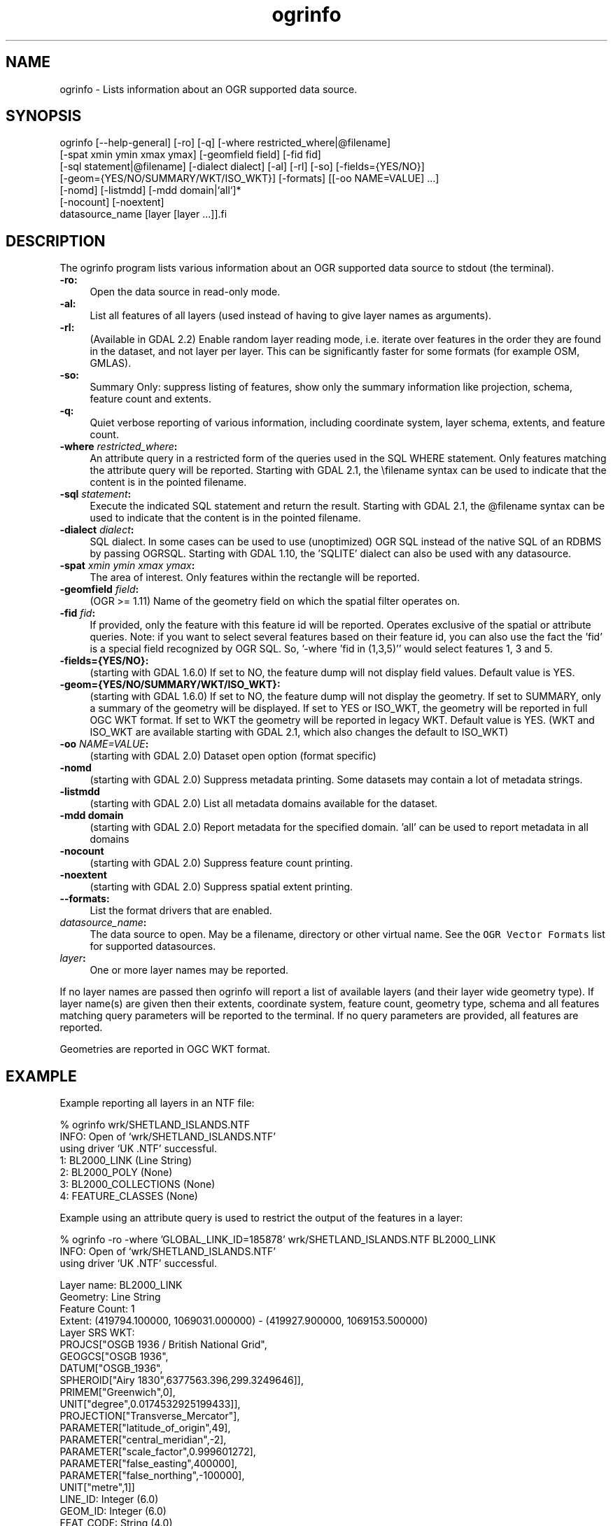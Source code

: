 .TH "ogrinfo" 1 "Fri Sep 15 2017" "GDAL" \" -*- nroff -*-
.ad l
.nh
.SH NAME
ogrinfo \- Lists information about an OGR supported data source\&.
.SH "SYNOPSIS"
.PP
.PP
.PP
.nf
ogrinfo [--help-general] [-ro] [-q] [-where restricted_where|\@filename]
        [-spat xmin ymin xmax ymax] [-geomfield field] [-fid fid]
        [-sql statement|\@filename] [-dialect dialect] [-al] [-rl] [-so] [-fields={YES/NO}]
        [-geom={YES/NO/SUMMARY/WKT/ISO_WKT}] [-formats] [[-oo NAME=VALUE] ...]
        [-nomd] [-listmdd] [-mdd domain|`all`]*
        [-nocount] [-noextent]
        datasource_name [layer [layer ...]].fi
.PP
.SH "DESCRIPTION"
.PP
The ogrinfo program lists various information about an OGR supported data source to stdout (the terminal)\&.
.PP
.IP "\fB\fB-ro\fP:\fP" 1c
Open the data source in read-only mode\&.  
.IP "\fB\fB-al\fP:\fP" 1c
List all features of all layers (used instead of having to give layer names as arguments)\&. 
.IP "\fB\fB-rl\fP:\fP" 1c
(Available in GDAL 2\&.2) Enable random layer reading mode, i\&.e\&. iterate over features in the order they are found in the dataset, and not layer per layer\&. This can be significantly faster for some formats (for example OSM, GMLAS)\&. 
.IP "\fB\fB-so\fP:\fP" 1c
Summary Only: suppress listing of features, show only the summary information like projection, schema, feature count and extents\&. 
.IP "\fB\fB-q\fP:\fP" 1c
Quiet verbose reporting of various information, including coordinate system, layer schema, extents, and feature count\&.  
.IP "\fB\fB-where\fP \fIrestricted_where\fP:\fP" 1c
An attribute query in a restricted form of the queries used in the SQL WHERE statement\&. Only features matching the attribute query will be reported\&. Starting with GDAL 2\&.1, the \\filename syntax can be used to indicate that the content is in the pointed filename\&. 
.IP "\fB\fB-sql\fP \fIstatement\fP:\fP" 1c
Execute the indicated SQL statement and return the result\&. Starting with GDAL 2\&.1, the @filename syntax can be used to indicate that the content is in the pointed filename\&. 
.IP "\fB\fB-dialect\fP \fIdialect\fP:\fP" 1c
SQL dialect\&. In some cases can be used to use (unoptimized) OGR SQL instead of the native SQL of an RDBMS by passing OGRSQL\&. Starting with GDAL 1\&.10, the 'SQLITE' dialect can also be used with any datasource\&. 
.IP "\fB\fB-spat\fP \fIxmin ymin xmax ymax\fP:\fP" 1c
The area of interest\&. Only features within the rectangle will be reported\&. 
.IP "\fB\fB-geomfield\fP \fIfield\fP:\fP" 1c
(OGR >= 1\&.11) Name of the geometry field on which the spatial filter operates on\&. 
.IP "\fB\fB-fid\fP \fIfid\fP:\fP" 1c
If provided, only the feature with this feature id will be reported\&. Operates exclusive of the spatial or attribute queries\&. Note: if you want to select several features based on their feature id, you can also use the fact the 'fid' is a special field recognized by OGR SQL\&. So, '-where 'fid in (1,3,5)'' would select features 1, 3 and 5\&. 
.IP "\fB\fB-fields\fP={YES/NO}:\fP" 1c
(starting with GDAL 1\&.6\&.0) If set to NO, the feature dump will not display field values\&. Default value is YES\&. 
.IP "\fB\fB-geom\fP={YES/NO/SUMMARY/WKT/ISO_WKT}:\fP" 1c
(starting with GDAL 1\&.6\&.0) If set to NO, the feature dump will not display the geometry\&. If set to SUMMARY, only a summary of the geometry will be displayed\&. If set to YES or ISO_WKT, the geometry will be reported in full OGC WKT format\&. If set to WKT the geometry will be reported in legacy WKT\&. Default value is YES\&. (WKT and ISO_WKT are available starting with GDAL 2\&.1, which also changes the default to ISO_WKT) 
.IP "\fB\fB-oo\fP \fINAME=VALUE\fP:\fP" 1c
(starting with GDAL 2\&.0) Dataset open option (format specific) 
.IP "\fB\fB-nomd\fP\fP" 1c
(starting with GDAL 2\&.0) Suppress metadata printing\&. Some datasets may contain a lot of metadata strings\&. 
.IP "\fB\fB-listmdd\fP\fP" 1c
(starting with GDAL 2\&.0) List all metadata domains available for the dataset\&. 
.IP "\fB\fB-mdd domain\fP\fP" 1c
(starting with GDAL 2\&.0) Report metadata for the specified domain\&. 'all' can be used to report metadata in all domains 
.IP "\fB\fB-nocount\fP\fP" 1c
(starting with GDAL 2\&.0) Suppress feature count printing\&. 
.IP "\fB\fB-noextent\fP\fP" 1c
(starting with GDAL 2\&.0) Suppress spatial extent printing\&. 
.IP "\fB\fB--formats\fP:\fP" 1c
List the format drivers that are enabled\&. 
.IP "\fB\fIdatasource_name\fP:\fP" 1c
The data source to open\&. May be a filename, directory or other virtual name\&. See the \fCOGR Vector Formats\fP list for supported datasources\&. 
.IP "\fB\fIlayer\fP:\fP" 1c
One or more layer names may be reported\&. 
.PP
.PP
If no layer names are passed then ogrinfo will report a list of available layers (and their layer wide geometry type)\&. If layer name(s) are given then their extents, coordinate system, feature count, geometry type, schema and all features matching query parameters will be reported to the terminal\&. If no query parameters are provided, all features are reported\&.
.PP
Geometries are reported in OGC WKT format\&.
.SH "EXAMPLE"
.PP
Example reporting all layers in an NTF file: 
.PP
.nf
% ogrinfo wrk/SHETLAND_ISLANDS.NTF
INFO: Open of `wrk/SHETLAND_ISLANDS.NTF'
using driver `UK .NTF' successful.
1: BL2000_LINK (Line String)
2: BL2000_POLY (None)
3: BL2000_COLLECTIONS (None)
4: FEATURE_CLASSES (None)

.fi
.PP
.PP
Example using an attribute query is used to restrict the output of the features in a layer: 
.PP
.nf
% ogrinfo -ro -where 'GLOBAL_LINK_ID=185878' wrk/SHETLAND_ISLANDS.NTF BL2000_LINK
INFO: Open of `wrk/SHETLAND_ISLANDS.NTF'
using driver `UK .NTF' successful.

Layer name: BL2000_LINK
Geometry: Line String
Feature Count: 1
Extent: (419794.100000, 1069031.000000) - (419927.900000, 1069153.500000)
Layer SRS WKT:
PROJCS["OSGB 1936 / British National Grid",
    GEOGCS["OSGB 1936",
        DATUM["OSGB_1936",
            SPHEROID["Airy 1830",6377563.396,299.3249646]],
        PRIMEM["Greenwich",0],
        UNIT["degree",0.0174532925199433]],
    PROJECTION["Transverse_Mercator"],
    PARAMETER["latitude_of_origin",49],
    PARAMETER["central_meridian",-2],
    PARAMETER["scale_factor",0.999601272],
    PARAMETER["false_easting",400000],
    PARAMETER["false_northing",-100000],
    UNIT["metre",1]]
LINE_ID: Integer (6.0)
GEOM_ID: Integer (6.0)
FEAT_CODE: String (4.0)
GLOBAL_LINK_ID: Integer (10.0)
TILE_REF: String (10.0)
OGRFeature(BL2000_LINK):2
  LINE_ID (Integer) = 2
  GEOM_ID (Integer) = 2
  FEAT_CODE (String) = (null)
  GLOBAL_LINK_ID (Integer) = 185878
  TILE_REF (String) = SHETLAND I
  LINESTRING (419832.100 1069046.300,419820.100 1069043.800,419808.300
  1069048.800,419805.100 1069046.000,419805.000 1069040.600,419809.400
  1069037.400,419827.400 1069035.600,419842 1069031,419859.000
  1069032.800,419879.500 1069049.500,419886.700 1069061.400,419890.100
  1069070.500,419890.900 1069081.800,419896.500 1069086.800,419898.400
  1069092.900,419896.700 1069094.800,419892.500 1069094.300,419878.100
  1069085.600,419875.400 1069087.300,419875.100 1069091.100,419872.200
  1069094.600,419890.400 1069106.400,419907.600 1069112.800,419924.600
  1069133.800,419927.900 1069146.300,419927.600 1069152.400,419922.600
  1069153.500,419917.100 1069153.500,419911.500 1069153.000,419908.700
  1069152.500,419903.400 1069150.800,419898.800 1069149.400,419894.800
  1069149.300,419890.700 1069149.400,419890.600 1069149.400,419880.800
  1069149.800,419876.900 1069148.900,419873.100 1069147.500,419870.200
  1069146.400,419862.100 1069143.000,419860 1069142,419854.900
  1069138.600,419850 1069135,419848.800 1069134.100,419843
  1069130,419836.200 1069127.600,419824.600 1069123.800,419820.200
  1069126.900,419815.500 1069126.900,419808.200 1069116.500,419798.700
  1069117.600,419794.100 1069115.100,419796.300 1069109.100,419801.800
  1069106.800,419805.000  1069107.300)

.fi
.PP
.SH "AUTHORS"
.PP
Frank Warmerdam warmerdam@pobox.com, Silke Reimer silke@intevation.de 
